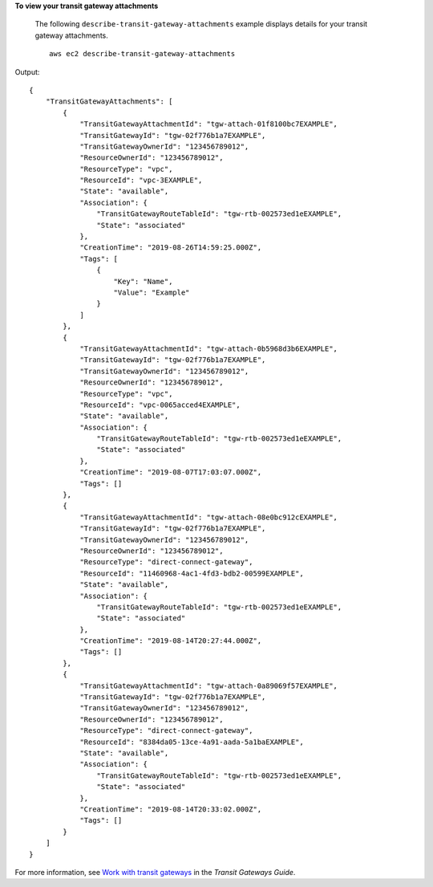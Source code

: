 **To view your transit gateway attachments**

 The following ``describe-transit-gateway-attachments`` example displays details for your transit gateway attachments. ::

    aws ec2 describe-transit-gateway-attachments

Output::

    {
        "TransitGatewayAttachments": [
            {
                "TransitGatewayAttachmentId": "tgw-attach-01f8100bc7EXAMPLE",
                "TransitGatewayId": "tgw-02f776b1a7EXAMPLE",
                "TransitGatewayOwnerId": "123456789012",
                "ResourceOwnerId": "123456789012",
                "ResourceType": "vpc",
                "ResourceId": "vpc-3EXAMPLE",
                "State": "available",
                "Association": {
                    "TransitGatewayRouteTableId": "tgw-rtb-002573ed1eEXAMPLE",
                    "State": "associated"
                },
                "CreationTime": "2019-08-26T14:59:25.000Z",
                "Tags": [
                    {
                        "Key": "Name",
                        "Value": "Example"
                    }
                ]
            },
            {
                "TransitGatewayAttachmentId": "tgw-attach-0b5968d3b6EXAMPLE",
                "TransitGatewayId": "tgw-02f776b1a7EXAMPLE",
                "TransitGatewayOwnerId": "123456789012",
                "ResourceOwnerId": "123456789012",
                "ResourceType": "vpc",
                "ResourceId": "vpc-0065acced4EXAMPLE",
                "State": "available",
                "Association": {
                    "TransitGatewayRouteTableId": "tgw-rtb-002573ed1eEXAMPLE",
                    "State": "associated"
                },
                "CreationTime": "2019-08-07T17:03:07.000Z",
                "Tags": []
            },
            {
                "TransitGatewayAttachmentId": "tgw-attach-08e0bc912cEXAMPLE",
                "TransitGatewayId": "tgw-02f776b1a7EXAMPLE",
                "TransitGatewayOwnerId": "123456789012",
                "ResourceOwnerId": "123456789012",
                "ResourceType": "direct-connect-gateway",
                "ResourceId": "11460968-4ac1-4fd3-bdb2-00599EXAMPLE",
                "State": "available",
                "Association": {
                    "TransitGatewayRouteTableId": "tgw-rtb-002573ed1eEXAMPLE",
                    "State": "associated"
                },
                "CreationTime": "2019-08-14T20:27:44.000Z",
                "Tags": []
            },
            {
                "TransitGatewayAttachmentId": "tgw-attach-0a89069f57EXAMPLE",
                "TransitGatewayId": "tgw-02f776b1a7EXAMPLE",
                "TransitGatewayOwnerId": "123456789012",
                "ResourceOwnerId": "123456789012",
                "ResourceType": "direct-connect-gateway",
                "ResourceId": "8384da05-13ce-4a91-aada-5a1baEXAMPLE",
                "State": "available",
                "Association": {
                    "TransitGatewayRouteTableId": "tgw-rtb-002573ed1eEXAMPLE",
                    "State": "associated"
                },
                "CreationTime": "2019-08-14T20:33:02.000Z",
                "Tags": []
            }
        ]
    }

For more information, see `Work with transit gateways <https://docs.aws.amazon.com/vpc/latest/tgw/working-with-transit-gateways.html>`__ in the *Transit Gateways Guide*.